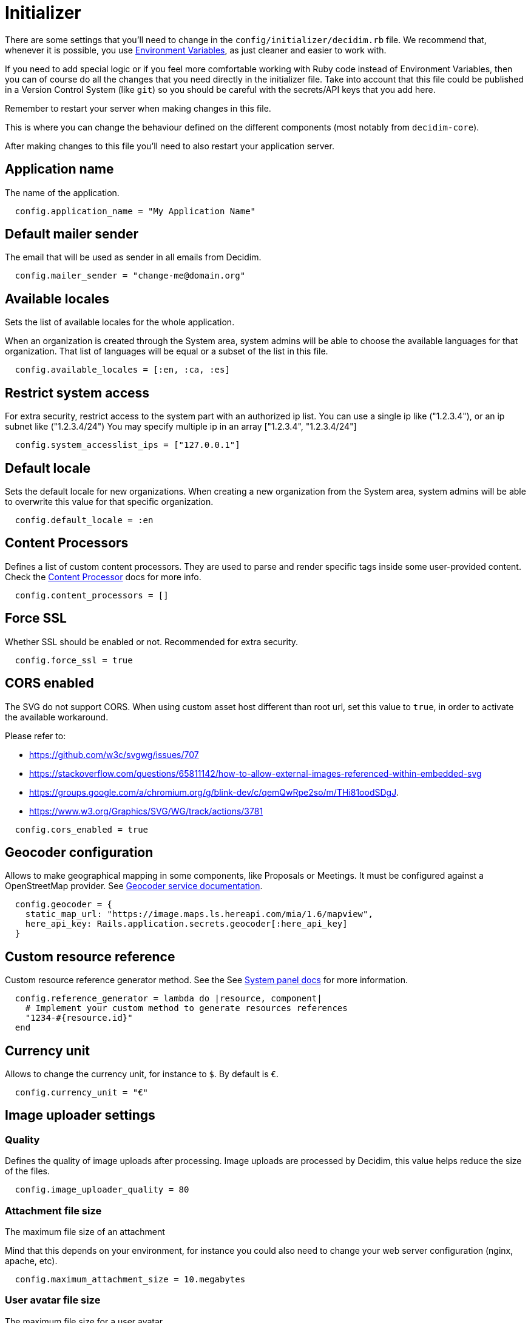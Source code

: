 = Initializer

There are some settings that you'll need to change in the `config/initializer/decidim.rb` file. We recommend that, whenever it is possible, you use xref:configure:environment_variables.adoc[Environment Variables], as just cleaner and easier to work with.

If you need to add special logic or if you feel more comfortable working with Ruby code instead of Environment Variables, then you can of course do all the changes that you need directly in the initializer file. Take into account that this file could be published in a Version Control System (like `git`) so you should be careful with the secrets/API keys that you add here.

Remember to restart your server when making changes in this file.

This is where you can change the behaviour defined on the different components (most notably from `decidim-core`).

After making changes to this file you'll need to also restart your application server.

== Application name

The name of the application.

[source,ruby]
....
  config.application_name = "My Application Name"
....

== Default mailer sender

The email that will be used as sender in all emails from Decidim.

[source,ruby]
....
  config.mailer_sender = "change-me@domain.org"
....

== Available locales

Sets the list of available locales for the whole application.

When an organization is created through the System area, system admins will
be able to choose the available languages for that organization. That list
of languages will be equal or a subset of the list in this file.

[source,ruby]
....
  config.available_locales = [:en, :ca, :es]
....

== Restrict system access

For extra security, restrict access to the system part with an authorized ip list.
You can use a single ip like ("1.2.3.4"), or an ip subnet like ("1.2.3.4/24")
You may specify multiple ip in an array ["1.2.3.4", "1.2.3.4/24"]

[source,ruby]
....
  config.system_accesslist_ips = ["127.0.0.1"]
....

== Default locale

Sets the default locale for new organizations. When creating a new
organization from the System area, system admins will be able to overwrite
this value for that specific organization.

[source,ruby]
....
  config.default_locale = :en
....

== Content Processors

Defines a list of custom content processors. They are used to parse and
render specific tags inside some user-provided content. Check the xref:develop:content_processors.adoc[Content Processor]
docs for more info.

[source,ruby]
....
  config.content_processors = []
....

== Force SSL

Whether SSL should be enabled or not. Recommended for extra security.

[source,ruby]
....
  config.force_ssl = true
....

== CORS enabled

The SVG do not support CORS. When using custom asset host different than root url, set this value to `true`, in order to activate the available workaround.

Please refer to:

- https://github.com/w3c/svgwg/issues/707
- https://stackoverflow.com/questions/65811142/how-to-allow-external-images-referenced-within-embedded-svg
- https://groups.google.com/a/chromium.org/g/blink-dev/c/qemQwRpe2so/m/THi81oodSDgJ.
- https://www.w3.org/Graphics/SVG/WG/track/actions/3781

[source,ruby]
....
  config.cors_enabled = true
....

== Geocoder configuration

Allows to make geographical mapping in some components, like Proposals or Meetings. It must be configured against a OpenStreetMap provider. See xref:services:maps.adoc[Geocoder service documentation].

[source,ruby]
....
  config.geocoder = {
    static_map_url: "https://image.maps.ls.hereapi.com/mia/1.6/mapview",
    here_api_key: Rails.application.secrets.geocoder[:here_api_key]
  }
....

== Custom resource reference

Custom resource reference generator method. See the See xref:admin:system.adoc[System panel docs] for more information.

[source,ruby]
....
  config.reference_generator = lambda do |resource, component|
    # Implement your custom method to generate resources references
    "1234-#{resource.id}"
  end
....

== Currency unit

Allows to change the currency unit, for instance to `$`. By default is `€`.

[source,ruby]
....
  config.currency_unit = "€"
....


== Image uploader settings

=== Quality

Defines the quality of image uploads after processing. Image uploads are
processed by Decidim, this value helps reduce the size of the files.

[source,ruby]
....

  config.image_uploader_quality = 80
....

=== Attachment file size

The maximum file size of an attachment

Mind that this depends on your environment, for instance you could also need to change your web server configuration (nginx, apache, etc).

[source,ruby]
....
  config.maximum_attachment_size = 10.megabytes
....

=== User avatar file size

The maximum file size for a user avatar

Mind that this depends on your environment, for instance you could also need to change your web server configuration (nginx, apache, etc).

[source,ruby]
....
  config.maximum_avatar_size = 10.megabytes
....

== Reports

The number of reports which a resource can receive before hiding it.

[source,ruby]
....
  config.max_reports_before_hiding = 3
....

== Custom HTML Header snippets

The most common use is to integrate third-party services that require some
extra JavaScript or CSS. Also, you can use it to add extra meta tags to the
HTML. Note that this will only be rendered in public pages, not in the admin
section.

Before enabling this you should ensure that any tracking that might be done
is in accordance with the rules and regulations that apply to your
environment and usage scenarios. This component also comes with the risk
that an organization's administrator injects malicious scripts to spy on or
take over user accounts.

[source,ruby]
....
  config.enable_html_header_snippets = false
....

== Track newsletter links

Allow organizations admins to track newsletter links, trough UTMs. See https://en.wikipedia.org/wiki/UTM_parameters[UTM parameters in Wikipedia].

[source,ruby]
....
  config.track_newsletter_links = true
....

== Download your data expiry time

Amount of time that the download your data files will be available in the server.

[source,ruby]
....
  config.download_your_data_expiry_time = 7.days
....

== Throttling settings

Security settings for blocking possible attacks.

=== Max requests

Max requests in a time period to prevent DoS attacks. Only applied on production.

[source,ruby]
....
  config.throttling_max_requests = 100
....

=== Period

Time window in which the throttling is applied.

[source,ruby]
....
  config.throttling_period = 1.minute
....

== Unconfirmed access for users

Time window were users can access the website even if their email is not confirmed.

[source,ruby]
....
  config.unconfirmed_access_for = 2.days
....

== Base path for uploads

A base path for the uploads. If set, make sure it ends in a slash.
Uploads will be set to `<base_path>/uploads/`. This can be useful if you
want to use the same uploads place for both staging and production
environments, but in different folders.

If not set, it will be ignored.

[source,ruby]
....
  config.base_uploads_path = nil
....

== SMS gateway configuration

If you want to verify your users by sending a verification code via
xref:services:sms.adoc[SMS] you need to provide a SMS gateway service class.

An example class would be something like:

[source,ruby]
....
class MySMSGatewayService
  attr_reader :mobile_phone_number, :code
  def initialize(mobile_phone_number, code)
    @mobile_phone_number = mobile_phone_number
    @code = code
  end
  def deliver_code
    # Actual code to deliver the code
    true
  end
end
....

Then you'll need to configure it in the Decidim initializer:

[source,ruby]
....
  config.sms_gateway_service = "MySMSGatewayService"
....

== Timestamp service configuration

Used by `decidim-initiatives`.

Provide a class to generate a timestamp for a document. The instances of
this class are initialized with a hash containing the :document key with
the document to be timestamped as value. The instances respond to a
timestamp public method with the timestamp.

An example class would be something like:

[source,ruby]
....
class MyTimestampService
  attr_accessor :document
  def initialize(args = {})
    @document = args.fetch(:document)
  end
  def timestamp
    # Code to generate timestamp
    "My timestamp"
  end
end
....

Then you'll need to configure it in the Decidim initializer:

[source,ruby]
....
  config.timestamp_service = "MyTimestampService"
....

== PDF signature service

Used by `decidim-initiatives`.

Provide a class to process a pdf and return the document including a
digital signature. The instances of this class are initialized with a hash
containing the :pdf key with the pdf file content as value. The instances
respond to a signed_pdf method containing the pdf with the signature.

An example class would be something like:

[source,ruby]
....
  class MyPDFSignatureService
    attr_accessor :pdf

    def initialize(args = {})
      @pdf = args.fetch(:pdf)
    end

    def signed_pdf
      # Code to return the pdf signed
    end
  end

  config.pdf_signature_service = "MyPDFSignatureService"
....

==  Etherpad configuration


Only needed if you want to have Etherpad integration with Decidim. See
xref:services:etherpad.adoc[Etherpad's Decidim docs] in order to set it up.

[source,ruby]
....
  config.etherpad = {
    server: Rails.application.secrets.etherpad[:server],
    api_key: Rails.application.secrets.etherpad[:api_key],
    api_version: Rails.application.secrets.etherpad[:api_version]
  }
....

==  Machine Translation Configuration

To enable machine translations you need to enable the service and specify the class used for translation (this usually is the one contacting an external API from a 3d party service that actually translates the string).

[source,ruby]
....
  config.enable_machine_translations = false
  config.machine_translation_service = "MyTranslationService"
....

An example class would be something like:

[source,ruby]
....
  class MyTranslationService
    attr_reader :text, :original_locale, :target_locale

    def initialize(text, original_locale, target_locale)
      @text = text
      @original_locale = original_locale
      @target_locale = target_locale
    end

    def translate
      Actual code to translate the text
    end
  end
....

See xref:develop:machine_translations.adoc[Machine Translations] for more information about how it works and how to set it up.

== Default CSV column separator

Sets Decidim::Exporters::CSV's default column separator

[source,ruby]
....
  config.default_csv_col_sep = ";"
....

== User Roles

The list of roles a user can have, not considering the space-specific roles.

[source,ruby]
....
  config.user_roles = %w(admin user_manager)
....

== Visibility for Amendments

The list of visibility options for amendments. An Array of Strings that
serve both as locale keys and values to construct the input collection in Decidim::Amendment::VisibilityStepSetting::options.

This collection is used in Decidim::Admin::SettingsHelper to generate a
radio buttons collection input field form for a Decidim::Component
step setting :amendments_visibility.


[source,ruby]
....
  config.amendments_visibility_options = %w(all participants)
....

== Export fields

To customize export fields, you can subscribe to any serialize event. Every serializer event has unique event name in format: decidim.serialize.module_here.class_here

[source,ruby]
....
  initializer "decidim_budgets.serializer_listener" do
    ActiveSupport::Notifications.subscribe("decidim.serialize.budgets.project_serializer") do |_event_name, data|
      # Implement your custom code for new or existing fields.
      data[:serialized_data][:column_title] = "Row data #{data[:resource].class}"
    end
  end
....


